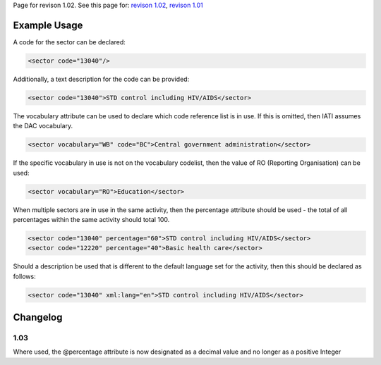 
Page for revison 1.02. See this page for: `revison
1.02 </standard/documentation/1.02/sector>`__, `revison
1.01 </standard/documentation/1.0/sector>`__

Example Usage
~~~~~~~~~~~~~

A code for the sector can be declared:

.. code-block:: xml

    <sector code="13040"/>

Additionally, a text description for the code can be provided:

.. code-block:: xml

    <sector code="13040">STD control including HIV/AIDS</sector>

The vocabulary attribute can be used to declare which code reference
list is in use. If this is omitted, then IATI assumes the DAC
vocabulary.

.. code-block:: xml

    <sector vocabulary="WB" code="BC">Central government administration</sector>

If the specific vocabulary in use is not on the vocabulary codelist,
then the value of RO (Reporting Organisation) can be used:

.. code-block:: xml

    <sector vocabulary="RO">Education</sector>

When multiple sectors are in use in the same activity, then the
percentage attribute should be used - the total of all percentages
within the same activity should total 100.

.. code-block:: xml

    <sector code="13040" percentage="60">STD control including HIV/AIDS</sector>
    <sector code="12220" percentage="40">Basic health care</sector>

Should a description be used that is different to the default language
set for the activity, then this should be declared as follows:

.. code-block:: xml

    <sector code="13040" xml:lang="en">STD control including HIV/AIDS</sector>

Changelog
~~~~~~~~~

1.03
^^^^

Where used, the @percentage attribute is now designated as a decimal
value and no longer as a positive Integer
